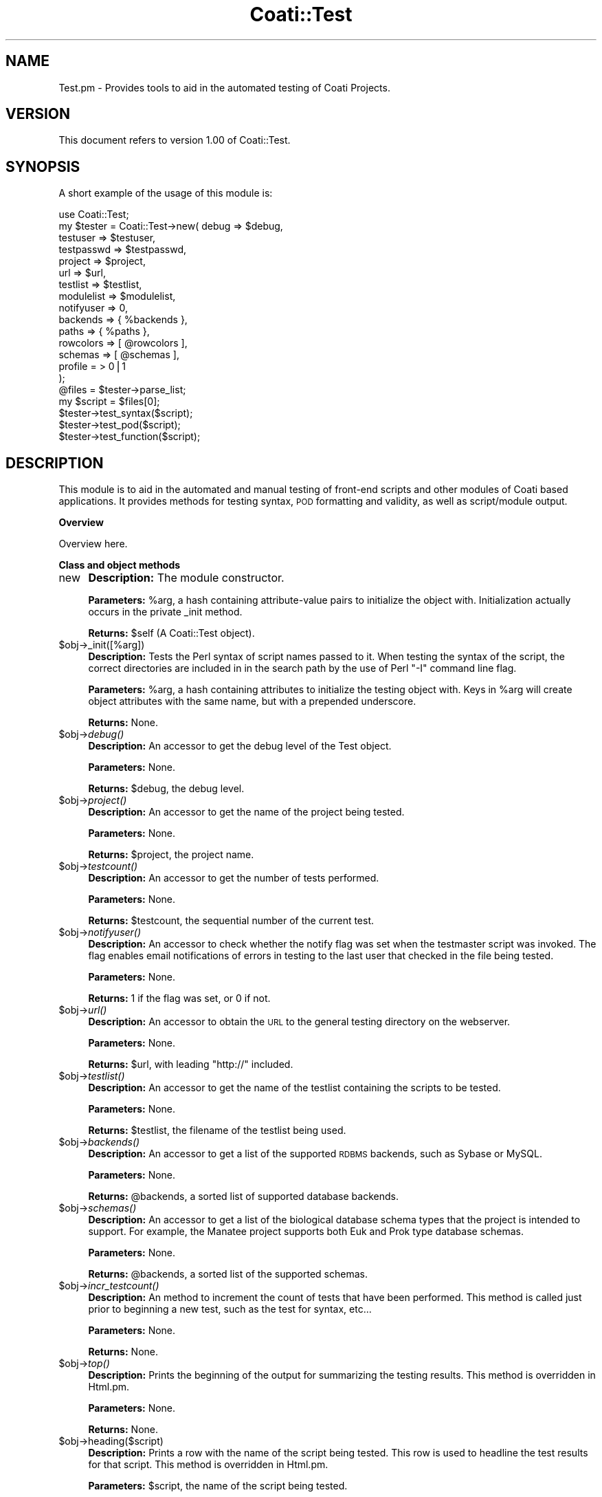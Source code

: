 .\" Automatically generated by Pod::Man v1.37, Pod::Parser v1.32
.\"
.\" Standard preamble:
.\" ========================================================================
.de Sh \" Subsection heading
.br
.if t .Sp
.ne 5
.PP
\fB\\$1\fR
.PP
..
.de Sp \" Vertical space (when we can't use .PP)
.if t .sp .5v
.if n .sp
..
.de Vb \" Begin verbatim text
.ft CW
.nf
.ne \\$1
..
.de Ve \" End verbatim text
.ft R
.fi
..
.\" Set up some character translations and predefined strings.  \*(-- will
.\" give an unbreakable dash, \*(PI will give pi, \*(L" will give a left
.\" double quote, and \*(R" will give a right double quote.  | will give a
.\" real vertical bar.  \*(C+ will give a nicer C++.  Capital omega is used to
.\" do unbreakable dashes and therefore won't be available.  \*(C` and \*(C'
.\" expand to `' in nroff, nothing in troff, for use with C<>.
.tr \(*W-|\(bv\*(Tr
.ds C+ C\v'-.1v'\h'-1p'\s-2+\h'-1p'+\s0\v'.1v'\h'-1p'
.ie n \{\
.    ds -- \(*W-
.    ds PI pi
.    if (\n(.H=4u)&(1m=24u) .ds -- \(*W\h'-12u'\(*W\h'-12u'-\" diablo 10 pitch
.    if (\n(.H=4u)&(1m=20u) .ds -- \(*W\h'-12u'\(*W\h'-8u'-\"  diablo 12 pitch
.    ds L" ""
.    ds R" ""
.    ds C` ""
.    ds C' ""
'br\}
.el\{\
.    ds -- \|\(em\|
.    ds PI \(*p
.    ds L" ``
.    ds R" ''
'br\}
.\"
.\" If the F register is turned on, we'll generate index entries on stderr for
.\" titles (.TH), headers (.SH), subsections (.Sh), items (.Ip), and index
.\" entries marked with X<> in POD.  Of course, you'll have to process the
.\" output yourself in some meaningful fashion.
.if \nF \{\
.    de IX
.    tm Index:\\$1\t\\n%\t"\\$2"
..
.    nr % 0
.    rr F
.\}
.\"
.\" For nroff, turn off justification.  Always turn off hyphenation; it makes
.\" way too many mistakes in technical documents.
.hy 0
.if n .na
.\"
.\" Accent mark definitions (@(#)ms.acc 1.5 88/02/08 SMI; from UCB 4.2).
.\" Fear.  Run.  Save yourself.  No user-serviceable parts.
.    \" fudge factors for nroff and troff
.if n \{\
.    ds #H 0
.    ds #V .8m
.    ds #F .3m
.    ds #[ \f1
.    ds #] \fP
.\}
.if t \{\
.    ds #H ((1u-(\\\\n(.fu%2u))*.13m)
.    ds #V .6m
.    ds #F 0
.    ds #[ \&
.    ds #] \&
.\}
.    \" simple accents for nroff and troff
.if n \{\
.    ds ' \&
.    ds ` \&
.    ds ^ \&
.    ds , \&
.    ds ~ ~
.    ds /
.\}
.if t \{\
.    ds ' \\k:\h'-(\\n(.wu*8/10-\*(#H)'\'\h"|\\n:u"
.    ds ` \\k:\h'-(\\n(.wu*8/10-\*(#H)'\`\h'|\\n:u'
.    ds ^ \\k:\h'-(\\n(.wu*10/11-\*(#H)'^\h'|\\n:u'
.    ds , \\k:\h'-(\\n(.wu*8/10)',\h'|\\n:u'
.    ds ~ \\k:\h'-(\\n(.wu-\*(#H-.1m)'~\h'|\\n:u'
.    ds / \\k:\h'-(\\n(.wu*8/10-\*(#H)'\z\(sl\h'|\\n:u'
.\}
.    \" troff and (daisy-wheel) nroff accents
.ds : \\k:\h'-(\\n(.wu*8/10-\*(#H+.1m+\*(#F)'\v'-\*(#V'\z.\h'.2m+\*(#F'.\h'|\\n:u'\v'\*(#V'
.ds 8 \h'\*(#H'\(*b\h'-\*(#H'
.ds o \\k:\h'-(\\n(.wu+\w'\(de'u-\*(#H)/2u'\v'-.3n'\*(#[\z\(de\v'.3n'\h'|\\n:u'\*(#]
.ds d- \h'\*(#H'\(pd\h'-\w'~'u'\v'-.25m'\f2\(hy\fP\v'.25m'\h'-\*(#H'
.ds D- D\\k:\h'-\w'D'u'\v'-.11m'\z\(hy\v'.11m'\h'|\\n:u'
.ds th \*(#[\v'.3m'\s+1I\s-1\v'-.3m'\h'-(\w'I'u*2/3)'\s-1o\s+1\*(#]
.ds Th \*(#[\s+2I\s-2\h'-\w'I'u*3/5'\v'-.3m'o\v'.3m'\*(#]
.ds ae a\h'-(\w'a'u*4/10)'e
.ds Ae A\h'-(\w'A'u*4/10)'E
.    \" corrections for vroff
.if v .ds ~ \\k:\h'-(\\n(.wu*9/10-\*(#H)'\s-2\u~\d\s+2\h'|\\n:u'
.if v .ds ^ \\k:\h'-(\\n(.wu*10/11-\*(#H)'\v'-.4m'^\v'.4m'\h'|\\n:u'
.    \" for low resolution devices (crt and lpr)
.if \n(.H>23 .if \n(.V>19 \
\{\
.    ds : e
.    ds 8 ss
.    ds o a
.    ds d- d\h'-1'\(ga
.    ds D- D\h'-1'\(hy
.    ds th \o'bp'
.    ds Th \o'LP'
.    ds ae ae
.    ds Ae AE
.\}
.rm #[ #] #H #V #F C
.\" ========================================================================
.\"
.IX Title "Coati::Test 3"
.TH Coati::Test 3 "2010-10-22" "perl v5.8.8" "User Contributed Perl Documentation"
.SH "NAME"
Test.pm \- Provides tools to aid in the automated testing of Coati Projects.
.SH "VERSION"
.IX Header "VERSION"
This document refers to version 1.00 of Coati::Test.
.SH "SYNOPSIS"
.IX Header "SYNOPSIS"
A short example of the usage of this module is:
.PP
.Vb 20
\&  use Coati::Test;
\&  my $tester = Coati::Test->new( debug      => $debug,
\&                            testuser   => $testuser,
\&                            testpasswd => $testpasswd,
\&                            project    => $project,
\&                            url        => $url,
\&                            testlist   => $testlist,
\&                            modulelist => $modulelist,
\&                            notifyuser => 0,
\&                            backends   => { %backends },
\&                            paths      => { %paths },
\&                            rowcolors  => [ @rowcolors ],
\&                            schemas    => [ @schemas ],
\&                            profile = > 0|1
\&                          );
\&  @files = $tester->parse_list;
\&  my $script = $files[0];
\&  $tester->test_syntax($script);
\&  $tester->test_pod($script);
\&  $tester->test_function($script);
.Ve
.SH "DESCRIPTION"
.IX Header "DESCRIPTION"
This module is to aid in the automated and manual testing of
front-end scripts and other modules of Coati based applications.
It provides methods for testing syntax, \s-1POD\s0 formatting and
validity, as well as script/module output.
.Sh "Overview"
.IX Subsection "Overview"
Overview here.
.Sh "Class and object methods"
.IX Subsection "Class and object methods"
.IP "new" 4
.IX Item "new"
\&\fBDescription:\fR The module constructor.
.Sp
\&\fBParameters:\fR \f(CW%arg\fR, a hash containing attribute-value pairs to
initialize the object with. Initialization actually occurs in the
private _init method.
.Sp
\&\fBReturns:\fR \f(CW$self\fR (A Coati::Test object).
.IP "$obj\->_init([%arg])" 4
.IX Item "$obj->_init([%arg])"
\&\fBDescription:\fR Tests the Perl syntax of script names passed to it. When
testing the syntax of the script, the correct directories are included in
in the search path by the use of Perl \*(L"\-I\*(R" command line flag.
.Sp
\&\fBParameters:\fR \f(CW%arg\fR, a hash containing attributes to initialize the testing
object with. Keys in \f(CW%arg\fR will create object attributes with the same name,
but with a prepended underscore.
.Sp
\&\fBReturns:\fR None.
.IP "$obj\->\fIdebug()\fR" 4
.IX Item "$obj->debug()"
\&\fBDescription:\fR An accessor to get the debug level of the Test object.
.Sp
\&\fBParameters:\fR None. 
.Sp
\&\fBReturns:\fR \f(CW$debug\fR, the debug level.
.IP "$obj\->\fIproject()\fR" 4
.IX Item "$obj->project()"
\&\fBDescription:\fR An accessor to get the name of the project being tested.
.Sp
\&\fBParameters:\fR None. 
.Sp
\&\fBReturns:\fR \f(CW$project\fR, the project name.
.IP "$obj\->\fItestcount()\fR" 4
.IX Item "$obj->testcount()"
\&\fBDescription:\fR An accessor to get the number of tests performed.
.Sp
\&\fBParameters:\fR None. 
.Sp
\&\fBReturns:\fR \f(CW$testcount\fR, the sequential number of the current test.
.IP "$obj\->\fInotifyuser()\fR" 4
.IX Item "$obj->notifyuser()"
\&\fBDescription:\fR An accessor to check whether the notify flag was
set when the testmaster script was invoked. The flag enables email
notifications of errors in testing to the last user that checked in
the file being tested.
.Sp
\&\fBParameters:\fR None.
.Sp
\&\fBReturns:\fR 1 if the flag was set, or 0 if not.
.IP "$obj\->\fIurl()\fR" 4
.IX Item "$obj->url()"
\&\fBDescription:\fR An accessor to obtain the \s-1URL\s0 to the general testing
directory on the webserver. 
.Sp
\&\fBParameters:\fR None.
.Sp
\&\fBReturns:\fR \f(CW$url\fR, with leading \*(L"http://\*(R" included.
.IP "$obj\->\fItestlist()\fR" 4
.IX Item "$obj->testlist()"
\&\fBDescription:\fR An accessor to get the name of the testlist containing
the scripts to be tested.
.Sp
\&\fBParameters:\fR None.
.Sp
\&\fBReturns:\fR \f(CW$testlist\fR, the filename of the testlist being used.
.IP "$obj\->\fIbackends()\fR" 4
.IX Item "$obj->backends()"
\&\fBDescription:\fR An accessor to get a list of the supported \s-1RDBMS\s0
backends, such as Sybase or MySQL.
.Sp
\&\fBParameters:\fR None. 
.Sp
\&\fBReturns:\fR \f(CW@backends\fR, a sorted list of supported database
backends.
.IP "$obj\->\fIschemas()\fR" 4
.IX Item "$obj->schemas()"
\&\fBDescription:\fR An accessor to get a list of the biological
database schema types that the project is intended to support.
For example, the Manatee project supports both Euk and
Prok type database schemas.
.Sp
\&\fBParameters:\fR None. 
.Sp
\&\fBReturns:\fR \f(CW@backends\fR, a sorted list of the supported schemas.
.IP "$obj\->\fIincr_testcount()\fR" 4
.IX Item "$obj->incr_testcount()"
\&\fBDescription:\fR An method to increment the count of tests
that have been performed. This method is called just prior
to beginning a new test, such as the test for syntax, etc...
.Sp
\&\fBParameters:\fR None. 
.Sp
\&\fBReturns:\fR None.
.IP "$obj\->\fItop()\fR" 4
.IX Item "$obj->top()"
\&\fBDescription:\fR Prints the beginning of the output for
summarizing the testing results. This method is overridden
in Html.pm.
.Sp
\&\fBParameters:\fR None.
.Sp
\&\fBReturns:\fR None.
.IP "$obj\->heading($script)" 4
.IX Item "$obj->heading($script)"
\&\fBDescription:\fR Prints a row with the name of the script being tested.
This row is used to headline the test results for that script. This method
is overridden in Html.pm.
.Sp
\&\fBParameters:\fR \f(CW$script\fR, the name of the script being tested.
.Sp
\&\fBReturns:\fR None.
.IP "$obj\->\fIbottom()\fR" 4
.IX Item "$obj->bottom()"
\&\fBDescription:\fR This method is mainly empty, as in normal operation nothing
special needs to be done to format the ending of the test results summary. However,
when outputting \s-1HTML\s0, the end of the page needs to be printed, so this method is
overridden in Html.pm.
.Sp
\&\fBParameters:\fR None.
.Sp
\&\fBReturns:\fR None.
.ie n .IP "$obj\->output($script, $test_name\fR, \f(CW$result\fR, \f(CW$DB, [$elapsed_time])" 4
.el .IP "$obj\->output($script, \f(CW$test_name\fR, \f(CW$result\fR, \f(CW$DB\fR, [$elapsed_time])" 4
.IX Item "$obj->output($script, $test_name, $result, $DB, [$elapsed_time])"
\&\fBDescription:\fR Runs a frontend script and processes the output
that will be used to compare future test output against.
.Sp
\&\fBParameters:\fR \f(CW$test_name\fR (test name), \f(CW$result\fR, \f(CW$DB\fR and \f(CW$elapsed_time\fR (seconds).
.Sp
\&\fBReturns:\fR None.
.IP "$obj\->test_syntax($script)" 4
.IX Item "$obj->test_syntax($script)"
\&\fBDescription:\fR Tests the Perl syntax of script names passed to it. When
testing the syntax of the script, the correct directories are included in
in the search path by the use of Perl \*(L"\-I\*(R" command line flag.
.Sp
\&\fBParameters:\fR \f(CW$script\fR.
.Sp
\&\fBReturns:\fR \f(CW$result\fR ( \*(L"ok\*(R" | \*(L"not ok\*(R" ).
.ie n .IP "$obj\->test_pod($db, $script\fR, \f(CW$test_name\fR, \f(CW$params_ref)" 4
.el .IP "$obj\->test_pod($db, \f(CW$script\fR, \f(CW$test_name\fR, \f(CW$params_ref\fR)" 4
.IX Item "$obj->test_pod($db, $script, $test_name, $params_ref)"
\&\fBDescription:\fR Tests the validity of \s-1POD\s0 documentation of script names
passed to it. The \fIpodchecker\fR function of Pod::Checker is used.
.Sp
\&\fBParameters:\fR \f(CW$script\fR.
.Sp
\&\fBReturns:\fR \f(CW$podresult\fR ( \*(L"ok\*(R" | \*(L"not ok\*(R" ).
.IP "$obj\->test_function($script)" 4
.IX Item "$obj->test_function($script)"
\&\fBDescription:\fR Tests the actual output of scripts against
known standard files.
.Sp
\&\fBParameters:\fR \f(CW$script\fR.
.Sp
\&\fBReturns:\fR None.
.ie n .IP "$obj\->script_output($script, $context\fR, \f(CW$params_ref)" 4
.el .IP "$obj\->script_output($script, \f(CW$context\fR, \f(CW$params_ref\fR)" 4
.IX Item "$obj->script_output($script, $context, $params_ref)"
\&\fBDescription:\fR Generates the output of front-end scripts
by supplying them with given \s-1CGI\s0 parameters.
.Sp
\&\fBParameters:\fR \f(CW$script\fR, \f(CW$context\fR, \f(CW$params_ref\fR
.Sp
\&\fBReturns:\fR \f(CW$result\fR ( \*(L"ok\*(R" | \*(L"not ok\*(R" ), \f(CW$elapsed_time\fR (seconds).
.ie n .IP "$obj\->check_output($db, $script\fR, \f(CW$test_name\fR, \f(CW$params_ref)" 4
.el .IP "$obj\->check_output($db, \f(CW$script\fR, \f(CW$test_name\fR, \f(CW$params_ref\fR)" 4
.IX Item "$obj->check_output($db, $script, $test_name, $params_ref)"
\&\fBDescription:\fR Checks the output of front-end scripts
by running them with \s-1CGI\s0 parameters and checking the output
against a saved /repository of expected output.
.Sp
\&\fBParameters:\fR \f(CW$db\fR, \f(CW$script\fR, \f(CW$test_name\fR, \f(CW$params_ref\fR
.Sp
\&\fBReturns:\fR \f(CW$result\fR ( \*(L"ok\*(R" | \*(L"not ok\*(R" ), \f(CW$elapsed_time\fR (seconds).
.IP "$obj\->_find_last_cvs_modification($script)" 4
.IX Item "$obj->_find_last_cvs_modification($script)"
\&\fBDescription:\fR Checks the \s-1CVS\s0 revision history to find information about the last modification.
.Sp
\&\fBParameters:\fR \f(CW$script\fR
.Sp
\&\fBReturns:\fR \f(CW$author\fR, \f(CW$rev\fR, \f(CW$date\fR, \f(CW$lines\fR, \f(CW$log\fR.
.ie n .IP "$obj\->_notify_user($user, $script\fR, \f(CW$testname\fR, \f(CW$db\fR, \f(CW$context\fR, \f(CW$rev\fR, \f(CW$log)" 4
.el .IP "$obj\->_notify_user($user, \f(CW$script\fR, \f(CW$testname\fR, \f(CW$db\fR, \f(CW$context\fR, \f(CW$rev\fR, \f(CW$log\fR)" 4
.IX Item "$obj->_notify_user($user, $script, $testname, $db, $context, $rev, $log)"
\&\fBDescription:\fR Notify user of a failed test.
.Sp
\&\fBParameters:\fR \f(CW$user\fR, \f(CW$script\fR, \f(CW$testname\fR, \f(CW$db\fR, \f(CW$context\fR, \f(CW$rev\fR, \f(CW$log\fR
.Sp
\&\fBReturns:\fR None.
.ie n .IP "$obj\->module_output($db, $script\fR, \f(CW$testcount\fR, \f(CW@structs)" 4
.el .IP "$obj\->module_output($db, \f(CW$script\fR, \f(CW$testcount\fR, \f(CW@structs\fR)" 4
.IX Item "$obj->module_output($db, $script, $testcount, @structs)"
\&\fBDescription:\fR Formats data structures passed to it for comparison with
standard files. Uses Data::Dumper to output the data structures.
.Sp
\&\fBParameters:\fR \f(CW$db\fR, \f(CW$script\fR, \f(CW$testcount\fR, \f(CW@structs\fR
.Sp
\&\fBReturns:\fR \f(CW$result\fR (\*(L"ok\*(R" | \*(L"not ok\*(R").
.ie n .IP "$obj\->make_standards($db, $script)" 4
.el .IP "$obj\->make_standards($db, \f(CW$script\fR)" 4
.IX Item "$obj->make_standards($db, $script)"
\&\fBDescription:\fR Runs a \fIproject\fR script and saves the generated output as the standard file
that will be used to compare future test output against.
.Sp
\&\fBParameters:\fR \f(CW$db\fR, \f(CW$script\fR.
.Sp
\&\fBReturns:\fR None.
.IP "$obj\->make_consensus_standard($script)" 4
.IX Item "$obj->make_consensus_standard($script)"
\&\fBDescription:\fR Compares standards across db vendors and creates consensus file.
.Sp
\&\fBParameters:\fR \f(CW$script\fR,@dbs.
.Sp
\&\fBReturns:\fR None.
.IP "$obj\->_get_toplevel($script)" 4
.IX Item "$obj->_get_toplevel($script)"
\&\fBDescription:\fR Given the relative path from the \fIproject\fR root to a script,
return the parent directory of the script. Typically, this will be either
\&\*(L"euk\*(R", \*(L"prok\*(R" or \*(L"shared\*(R", if working in the \fIproject\fR development environment.
.Sp
\&\fBParameters:\fR \f(CW$script\fR.
.Sp
\&\fBReturns:\fR \f(CW$toplevel\fR.
.IP "$obj\->_get_tests($script)" 4
.IX Item "$obj->_get_tests($script)"
\&\fBDescription:\fR A function to extract the \s-1DIAGNOSTICS\s0 section of script,
parse out and return the contained test lines.
.Sp
\&\fBParameters:\fR \f(CW$script\fR.
.Sp
\&\fBReturns:\fR \f(CW@tests\fR.
.ie n .IP "$obj\->get_individual_test($script, $test_name)" 4
.el .IP "$obj\->get_individual_test($script, \f(CW$test_name\fR)" 4
.IX Item "$obj->get_individual_test($script, $test_name)"
\&\fBDescription:\fR Given a \fIproject\fR script and the name of a test,
extract the string containing the test parameters. If there
is no test matching the name provided, then return undef.
.Sp
\&\fBParameters:\fR \f(CW$testline\fR.
.Sp
\&\fBReturns:\fR \f(CW$test\fR (or undef).
.IP "$obj\->_split_testlines($testline)" 4
.IX Item "$obj->_split_testlines($testline)"
\&\fBDescription:\fR Given a testline from a \s-1DIAGNOSTICS\s0 section in \s-1POD\s0,
extract and return the name of the test and the the string containing
the test parameters.
.Sp
\&\fBParameters:\fR \f(CW$testline\fR.
.Sp
\&\fBReturns:\fR \f(CW$test_name\fR, \f(CW$test\fR.
.ie n .IP "$obj\->compare_db_flatfiles($db, $dbmodstruct_ref)" 4
.el .IP "$obj\->compare_db_flatfiles($db, \f(CW$dbmodstruct_ref\fR)" 4
.IX Item "$obj->compare_db_flatfiles($db, $dbmodstruct_ref)"
\&\fBDescription:\fR Creates development files and compares them to known standards. Not exported.
.Sp
\&\fBParameters:\fR \f(CW$db\fR, \f(CW$output\fR, \f(CW$scriptbase\fR, \f(CW$testname\fR.
.Sp
\&\fBReturns:\fR \f(CW$return\fR ( \*(L"ok\*(R" | \*(L"not ok\*(R" ).
.IP "$obj\->_set_DBI_profile" 4
.IX Item "$obj->_set_DBI_profile"
\&\fBDescription:\fR Activates \s-1DBI\s0 profiling and sets appropriate output directory
.Sp
\&\fBParameters:\fR \f(CW$db\fR, \f(CW$type\fR, \f(CW$scriptbase\fR, \f(CW$testname\fR
.Sp
\&\fBReturns:\fR 
.ie n .IP "$obj\->_write_and_compare($db, $output\fR, \f(CW$scriptbase\fR, \f(CW$testname)" 4
.el .IP "$obj\->_write_and_compare($db, \f(CW$output\fR, \f(CW$scriptbase\fR, \f(CW$testname\fR)" 4
.IX Item "$obj->_write_and_compare($db, $output, $scriptbase, $testname)"
\&\fBDescription:\fR Creates development files and compares them to known standards. Not exported.
.Sp
\&\fBParameters:\fR \f(CW$db\fR, \f(CW$output\fR, \f(CW$scriptbase\fR, \f(CW$testname\fR.
.Sp
\&\fBReturns:\fR \f(CW$return\fR ( \*(L"ok\*(R" | \*(L"not ok\*(R" ).
.ie n .IP "$obj\->_write_standard($db, $output\fR, \f(CW$scriptbase\fR, \f(CW$testname)" 4
.el .IP "$obj\->_write_standard($db, \f(CW$output\fR, \f(CW$scriptbase\fR, \f(CW$testname\fR)" 4
.IX Item "$obj->_write_standard($db, $output, $scriptbase, $testname)"
\&\fBDescription:\fR A function to save the standard files for testing (not exported).
The method level test scripts also make use of this subroutine
but they do so from within the prok or euk directories. It is necessary
to distinguish when we are testing a front-end script or a module, and
use the appropriate path to the output repositories.
.Sp
\&\fBParameters:\fR ($db, \f(CW$output\fR, \f(CW$scriptbase\fR, \f(CW$testname\fR)
.Sp
\&\fBReturns:\fR None.
.IP "$obj\->_parse_dbmod_testfile($dbmod_testfile)" 4
.IX Item "$obj->_parse_dbmod_testfile($dbmod_testfile)"
\&\fBDescription:\fR This method takes a filename of a file in the \fIproject\fR testing/dbmod
directory that contains information used for tests that perform changes to the database.
In other words, for tests that perform updates, inserts, or deletes on the database, a
file is required in the dbmod directory that details which database/tables must be reloaded
at the conclusion of the test. This method parses those files and returns a hash data structure
with the data called \f(CW%dbmodstruct\fR.
.Sp
\&\fBParameters:\fR \f(CW$dbmod_testfile\fR.
.Sp
\&\fBReturns:\fR \f(CW%dbmodstruct\fR.
.ie n .IP "_clear_db_tables($db, $dbmodstruct_ref)" 4
.el .IP "_clear_db_tables($db, \f(CW$dbmodstruct_ref\fR)" 4
.IX Item "_clear_db_tables($db, $dbmodstruct_ref)"
\&\fBDescription:\fR Given a database type, or backend (such as \*(L"Sybase\*(R"),
and \f(CW$dbmodstruct_ref\fR, which holds the results of parsing the \*(L"dbmod\*(R" configuration file,
clear the configured tables of all data by issuing \*(L"truncate\*(R" \s-1SQL\s0 commands.
.Sp
\&\fBParameters:\fR \f(CW$db\fR, \f(CW$dbmodstruct_ref\fR.
.Sp
\&\fBReturns:\fR None.
.IP "_get_filebase($file)" 4
.IX Item "_get_filebase($file)"
\&\fBDescription:\fR A method to strip off the suffix of filenames passed to it.
.Sp
\&\fBParameters:\fR \f(CW$file\fR.
.Sp
\&\fBReturns:\fR \f(CW$filebase\fR.
.ie n .IP "_set_environment($context, $db)" 4
.el .IP "_set_environment($context, \f(CW$db\fR)" 4
.IX Item "_set_environment($context, $db)"
\&\fBDescription:\fR A method to set the project environment variable that controls
which \s-1RDBMS\s0 backend and server to use.
.Sp
\&\fBParameters:\fR \f(CW$context\fR, \f(CW$db\fR.
.Sp
\&\fBReturns:\fR None.
.IP "\fIparse_list()\fR" 4
.IX Item "parse_list()"
\&\fBDescription:\fR From a given configuration file containing a list of file paths,
parse the file, ignoring blank lines and comments, and return an array of files
to be tested.
.Sp
\&\fBParameters:\fR None.
.Sp
\&\fBReturns:\fR \f(CW@files\fR.
.SH "ENVIRONMENT"
.IX Header "ENVIRONMENT"
This module sets a \s-1PROJECT\s0 environment variable where \s-1PROJECT\s0 is the
name of the Coati based project being tested. This environment variable
controls the operation of the scripts, including which \s-1RDBMS\s0 to use, what
server to connect to for the \s-1RDBMS\s0, and what context (database schema,
e.g. Euk, Prok, Synteny) to run under.
.SH "DIAGNOSTICS"
.IX Header "DIAGNOSTICS"
.IP """*** Warning: Could not prepare <query>." 4
.IX Item """*** Warning: Could not prepare <query>."
A \s-1SQL\s0 query could not be prepared. Please check the query for
syntax, or consult the \s-1RDBMS\s0 documentation.
.IP """*** Warning: Could not execute <query>." 4
.IX Item """*** Warning: Could not execute <query>."
A \s-1SQL\s0 query could not be executed. Please check the query for
syntax, or consult the \s-1RDBMS\s0 documentation.
.ie n .IP """*** \s-1WARNING:\s0 <file> in <testlist> does not exist.""" 4
.el .IP "``*** \s-1WARNING:\s0 <file> in <testlist> does not exist.''" 4
.IX Item "*** WARNING: <file> in <testlist> does not exist."
A file in the specified testlist (default of \*(L"testlist\*(R") did not
exist. Testing could not proceed and the test series for that file
was skipped.
.SH "BUGS"
.IX Header "BUGS"
No known bugs. Please contact Authors to report bugs.
.SH "SEE ALSO"
.IX Header "SEE ALSO"
The following other modules are required for this module to work correctly.
.PP
.Vb 12
\&  Carp
\&  Coati::Test::Html
\&  Coati::Test::Sybase
\&  Coati::Test::Mysql
\&  Cwp
\&  Data::Dumper
\&  File::Basename
\&  File::Compare
\&  IO::Scalar
\&  MIME::Lite
\&  Pod::Checker
\&  Pod::Select
.Ve
.SH "AUTHOR(S)"
.IX Header "AUTHOR(S)"
.Vb 3
\& The Institute for Genomic Research
\& 9712 Medical Center Drive
\& Rockville, MD 20850
.Ve
.SH "COPYRIGHT"
.IX Header "COPYRIGHT"
Copyright (c) 2002, The Institute for Genomic Research. All Rights Reserved.
